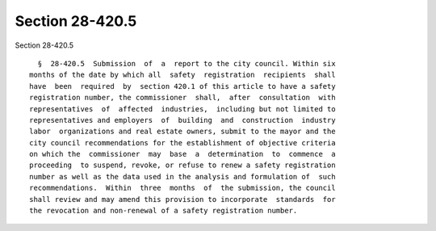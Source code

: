 Section 28-420.5
================

Section 28-420.5 ::    
        
     
        §  28-420.5  Submission  of  a  report to the city council. Within six
      months of the date by which all  safety  registration  recipients  shall
      have  been  required  by  section 420.1 of this article to have a safety
      registration number, the commissioner  shall,  after  consultation  with
      representatives  of  affected  industries,  including but not limited to
      representatives and employers  of  building  and  construction  industry
      labor  organizations and real estate owners, submit to the mayor and the
      city council recommendations for the establishment of objective criteria
      on which the  commissioner  may  base  a  determination  to  commence  a
      proceeding  to suspend, revoke, or refuse to renew a safety registration
      number as well as the data used in the analysis and formulation of  such
      recommendations.  Within  three  months  of  the submission, the council
      shall review and may amend this provision to incorporate  standards  for
      the revocation and non-renewal of a safety registration number.
    
    
    
    
    
    
    
